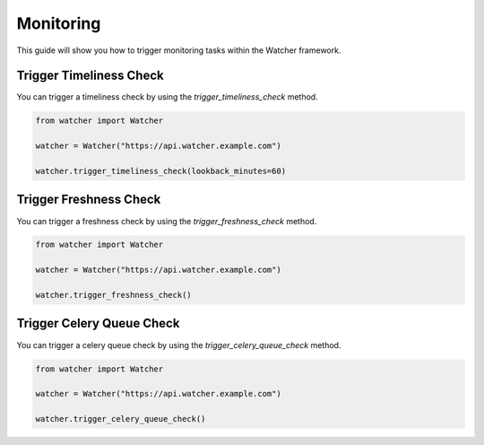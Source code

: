 Monitoring
==========

This guide will show you how to trigger monitoring tasks within the Watcher framework.

Trigger Timeliness Check
------------------------

You can trigger a timeliness check by using the `trigger_timeliness_check` method.

.. code-block:: python

    from watcher import Watcher

    watcher = Watcher("https://api.watcher.example.com")

    watcher.trigger_timeliness_check(lookback_minutes=60)

Trigger Freshness Check
------------------------

You can trigger a freshness check by using the `trigger_freshness_check` method.

.. code-block:: python

    from watcher import Watcher

    watcher = Watcher("https://api.watcher.example.com")

    watcher.trigger_freshness_check()

Trigger Celery Queue Check
--------------------------

You can trigger a celery queue check by using the `trigger_celery_queue_check` method.

.. code-block:: python

    from watcher import Watcher

    watcher = Watcher("https://api.watcher.example.com")

    watcher.trigger_celery_queue_check()